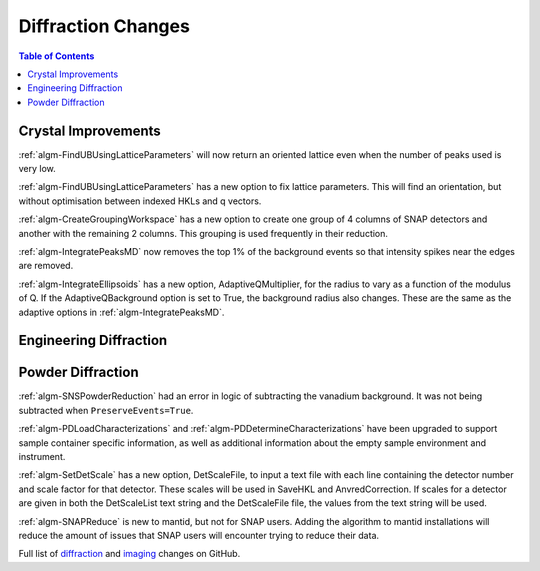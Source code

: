 ===================
Diffraction Changes
===================

.. contents:: Table of Contents
   :local:

Crystal Improvements
--------------------
:ref:`algm-FindUBUsingLatticeParameters` will now return an oriented lattice even when the number of peaks used is very low.

:ref:`algm-FindUBUsingLatticeParameters` has a new option to fix lattice parameters. This will find an orientation, but without optimisation between indexed HKLs and q vectors.

:ref:`algm-CreateGroupingWorkspace` has a new option to create one group of 4 columns of SNAP detectors and another with the remaining 2 columns. This grouping is used frequently in their reduction.

:ref:`algm-IntegratePeaksMD` now removes the top 1% of the background events so that intensity spikes near the edges are removed.

:ref:`algm-IntegrateEllipsoids` has a new option, AdaptiveQMultiplier, for the radius to vary as a function of the modulus of Q. If the AdaptiveQBackground option is set to True, the background radius also changes.  These are the same as the adaptive options in :ref:`algm-IntegratePeaksMD`.

Engineering Diffraction
-----------------------

Powder Diffraction
------------------

:ref:`algm-SNSPowderReduction` had an error in logic of subtracting the vanadium background. It was not being subtracted when ``PreserveEvents=True``.

:ref:`algm-PDLoadCharacterizations` and
:ref:`algm-PDDetermineCharacterizations` have been upgraded to support
sample container specific information, as well as additional
information about the empty sample environment and instrument.

:ref:`algm-SetDetScale` has a new option, DetScaleFile, to input a text file with each line containing the detector number and scale factor for that detector.  These scales will be used in SaveHKL and AnvredCorrection.  If scales for a detector are given in both the DetScaleList text string and the DetScaleFile file, the values from the text string will be used.

:ref:`algm-SNAPReduce` is new to mantid, but not for SNAP
users. Adding the algorithm to mantid installations will reduce the
amount of issues that SNAP users will encounter trying to reduce their
data.

Full list of `diffraction <http://github.com/mantidproject/mantid/pulls?q=is%3Apr+milestone%3A%22Release+3.9%22+is%3Amerged+label%3A%22Component%3A+Diffraction%22>`_
and
`imaging <http://github.com/mantidproject/mantid/pulls?q=is%3Apr+milestone%3A%22Release+3.9%22+is%3Amerged+label%3A%22Component%3A+Imaging%22>`_ changes on GitHub.
